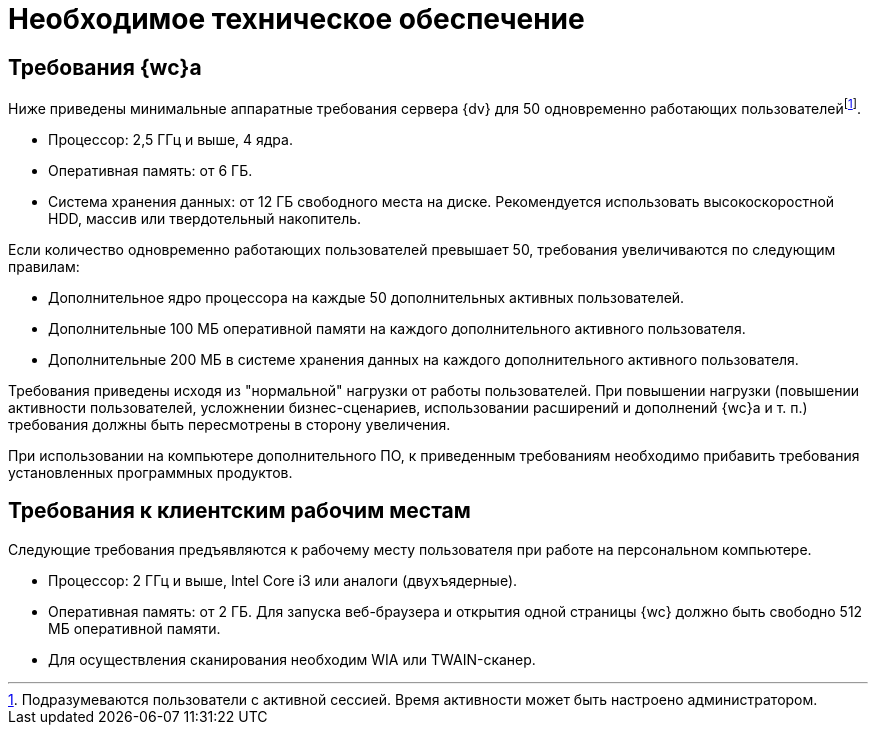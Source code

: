 = Необходимое техническое обеспечение

== Требования {wc}а

Ниже приведены минимальные аппаратные требования сервера {dv} для 50 одновременно работающих пользователейfootnote:[Подразумеваются пользователи с активной сессией. Время активности может быть настроено администратором.].

* Процессор: 2,5 ГГц и выше, 4 ядра.
* Оперативная память: от 6 ГБ.
* Система хранения данных: от 12 ГБ свободного места на диске. Рекомендуется использовать высокоскоростной HDD, массив или твердотельный накопитель.

Если количество одновременно работающих пользователей превышает 50, требования увеличиваются по следующим правилам:

* Дополнительное ядро процессора на каждые 50 дополнительных активных пользователей.
* Дополнительные 100 МБ оперативной памяти на каждого дополнительного активного пользователя.
* Дополнительные 200 МБ в системе хранения данных на каждого дополнительного активного пользователя.

Требования приведены исходя из "нормальной" нагрузки от работы пользователей. При повышении нагрузки (повышении активности пользователей, усложнении бизнес-сценариев, использовании расширений и дополнений {wc}а и т. п.) требования должны быть пересмотрены в сторону увеличения.

При использовании на компьютере дополнительного ПО, к приведенным требованиям необходимо прибавить требования установленных программных продуктов.

== Требования к клиентским рабочим местам

Следующие требования предъявляются к рабочему месту пользователя при работе на персональном компьютере.

* Процессор: 2 ГГц и выше, Intel Core i3 или аналоги (двухъядерные).
* Оперативная память: от 2 ГБ. Для запуска веб-браузера и открытия одной страницы {wc} должно быть свободно 512 МБ оперативной памяти.
* Для осуществления сканирования необходим WIA или TWAIN-сканер.
